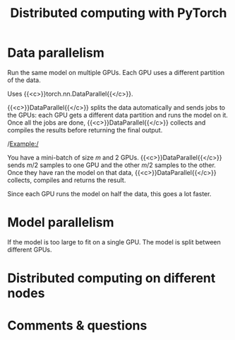 #+title: Distributed computing with PyTorch
#+description: Reading
#+colordes: #538cc6
#+slug: pt-11-distributed
#+weight: 11

* Data parallelism

Run the same model on multiple GPUs.
Each GPU uses a different partition of the data.

Uses {{<c>}}torch.nn.DataParallel{{</c>}}.

{{<c>}}DataParallel{{</c>}} splits the data automatically and sends jobs to the GPUs: each GPU gets a different data partition and runs the model on it. Once all the jobs are done, {{<c>}}DataParallel{{</c>}} collects and compiles the results before returning the final output.

/Example:/

You have a mini-batch of size \(m\) and 2 GPUs. {{<c>}}DataParallel{{</c>}} sends \(m/2\) samples to one GPU and the other \(m/2\) samples to the other. Once they have ran the model on that data, {{<c>}}DataParallel{{</c>}} collects, compiles and returns the result.

Since each GPU runs the model on half the data, this goes a lot faster.

* Model parallelism

If the model is too large to fit on a single GPU.
The model is split between different GPUs.

* Distributed computing on different nodes


* Comments & questions
